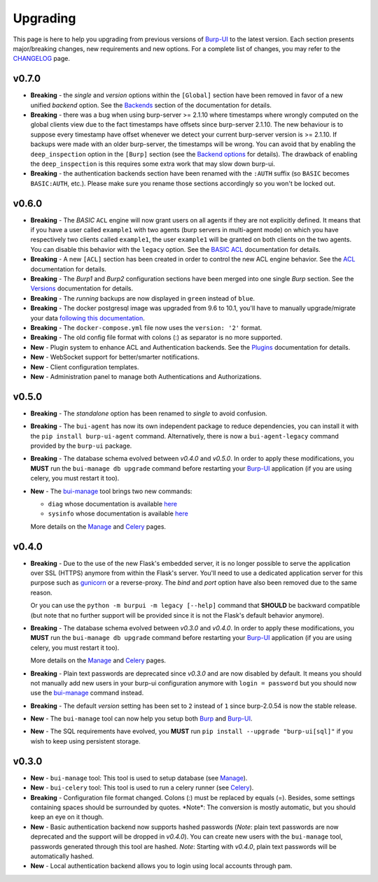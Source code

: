 .. role:: strike
    :class: strike

Upgrading
=========

This page is here to help you upgrading from previous versions of `Burp-UI`_ to
the latest version.
Each section presents major/breaking changes, new requirements and new options.
For a complete list of changes, you may refer to the
`CHANGELOG <changelog.html>`_ page.

v0.7.0
------

- **Breaking** - the *single* and *version* options within the ``[Global]``
  section have been removed in favor of a new unified *backend* option. See the
  `Backends <advanced_usage.html#backends>`__ section of the documentation for
  details.
- **Breaking** - there was a bug when using burp-server >= 2.1.10 where
  timestamps where wrongly computed on the global clients view due to the fact
  timestamps have offsets since burp-server 2.1.10. The new behaviour is to
  suppose every timestamp have offset whenever we detect your current
  burp-server version is >= 2.1.10. If backups were made with an older
  burp-server, the timestamps will be wrong. You can avoid that by enabling
  the ``deep_inspection`` option in the ``[Burp]`` section (see the
  `Backend options <advanced_usage.html#options>`__ for details).
  The drawback of enabling the ``deep_inspection`` is this requires some extra
  work that may slow down burp-ui.
- **Breaking** - the authentication backends section have been renamed with the
  ``:AUTH`` suffix (so ``BASIC`` becomes ``BASIC:AUTH``, etc.).
  Please make sure you rename those sections accordingly so you won't be locked
  out.

v0.6.0
------

- **Breaking** - The *BASIC* ``ACL`` engine will now grant users on all agents
  if they are not explicitly defined. It means that if you have a user called
  ``example1`` with two agents (burp servers in multi-agent mode) on which you
  have respectively two clients called ``example1``, the user ``example1`` will
  be granted on both clients on the two agents. You can disable this behavior
  with the ``legacy`` option. See the
  `BASIC ACL <advanced_usage.html#basic-acl>`__ documentation for details.

- **Breaking** - A new ``[ACL]`` section has been created in order to control
  the new ACL engine behavior. See the `ACL <advanced_usage.html#acl>`__
  documentation for details.

- **Breaking** - The *Burp1* and *Burp2* configuration sections have been merged
  into one single *Burp* section. See the
  `Versions <advanced_usage.html#versions>`__ documentation for details.

- **Breaking** - The *running* backups are now displayed in ``green`` instead of
  ``blue``.

- **Breaking** - The docker postgresql image was upgraded from 9.6 to 10.1,
  you'll have to manually upgrade/migrate your data `following this
  documentation <https://github.com/tianon/docker-postgres-upgrade>`_.

- **Breaking** - The ``docker-compose.yml`` file now uses the ``version: '2'``
  format.

- **Breaking** - The old config file format with colons (:) as separator is no
  more supported.

- **New** - Plugin system to enhance ACL and Authentication backends. See the
  `Plugins <plugins.html>`__ documentation for details.

- **New** - WebSocket support for better/smarter notifications.

- **New** - Client configuration templates.

- **New** - Administration panel to manage both Authentications and
  Authorizations.

v0.5.0
------

- **Breaking** - The *standalone* option has been renamed to *single* to avoid
  confusion.

- **Breaking** - The ``bui-agent`` has now its own independent package to reduce
  dependencies, you can install it with the ``pip install burp-ui-agent``
  command. Alternatively, there is now a ``bui-agent-legacy`` command provided
  by the ``burp-ui`` package.

- **Breaking** - The database schema evolved between *v0.4.0* and *v0.5.0*. In
  order to apply these modifications, you **MUST** run the
  ``bui-manage db upgrade`` command before restarting your `Burp-UI`_
  application (if you are using celery, you must restart it too).

- **New** - The `bui-manage <manage.html>`__ tool brings two new commands:

  - ``diag`` whose documentation is available `here <manage.html#diag>`__
  - ``sysinfo`` whose documentation is available `here <manage.html#sysinfo>`__

  More details on the `Manage <manage.html>`__ and `Celery <celery.html>`__
  pages.


v0.4.0
------

- **Breaking** - Due to the use of the new Flask's embedded server, it is no
  longer possible to serve the application over SSL (HTTPS) anymore from within
  the Flask's server. You'll need to use a dedicated application server for this
  purpose such as `gunicorn <gunicorn.html>`_ or a reverse-proxy.
  The *bind* and *port* option have also been removed due to the same reason.

  Or you can use the ``python -m burpui -m legacy [--help]`` command that
  **SHOULD** be backward compatible (but note that no further support will be
  provided since it is not the Flask's default behavior anymore).

- **Breaking** - The database schema evolved between *v0.3.0* and *v0.4.0*. In
  order to apply these modifications, you **MUST** run the
  ``bui-manage db upgrade`` command before restarting your `Burp-UI`_
  application (if you are using celery, you must restart it too).

  More details on the `Manage <manage.html>`__ and `Celery <celery.html>`__
  pages.

- **Breaking** - Plain text passwords are deprecated since *v0.3.0* and are now
  disabled by default. It means you should not manually add new users in your
  burp-ui configuration anymore with ``login = password`` but you should now use
  the `bui-manage <manage.html>`__ command instead.

- **Breaking** - The default *version* setting has been set to ``2`` instead of
  ``1`` since burp-2.0.54 is now the stable release.

- **New** - The ``bui-manage`` tool can now help you setup both `Burp`_ and
  `Burp-UI`_.

- **New** - The SQL requirements have evolved, you **MUST** run
  ``pip install --upgrade "burp-ui[sql]"`` if you wish to keep using persistent
  storage.


v0.3.0
------

- **New** - ``bui-manage`` tool: This tool is used to setup database (see
  `Manage <manage.html>`__).

- **New** - ``bui-celery`` tool: This tool is used to run a celery runner (see
  `Celery <celery.html>`__).

- **Breaking** -  Configuration file format changed. Colons (:) must be replaced
  by equals (=). Besides, some settings containing spaces should be surrounded
  by quotes. :strike:`*Note*: The conversion is mostly automatic, but you should
  keep an eye on it though.`

- **New** - Basic authentication backend now supports hashed passwords (*Note*:
  plain text passwords are now deprecated and the support will be dropped in
  *v0.4.0*). You can create new users with the ``bui-manage`` tool, passwords
  generated through this tool are hashed. *Note*: Starting with *v0.4.0*, plain
  text passwords will be automatically hashed.

- **New** - Local authentication backend allows you to login using local
  accounts through pam.


.. _Burp-UI: https://git.ziirish.me/ziirish/burp-ui
.. _Burp: http://burp.grke.org/
